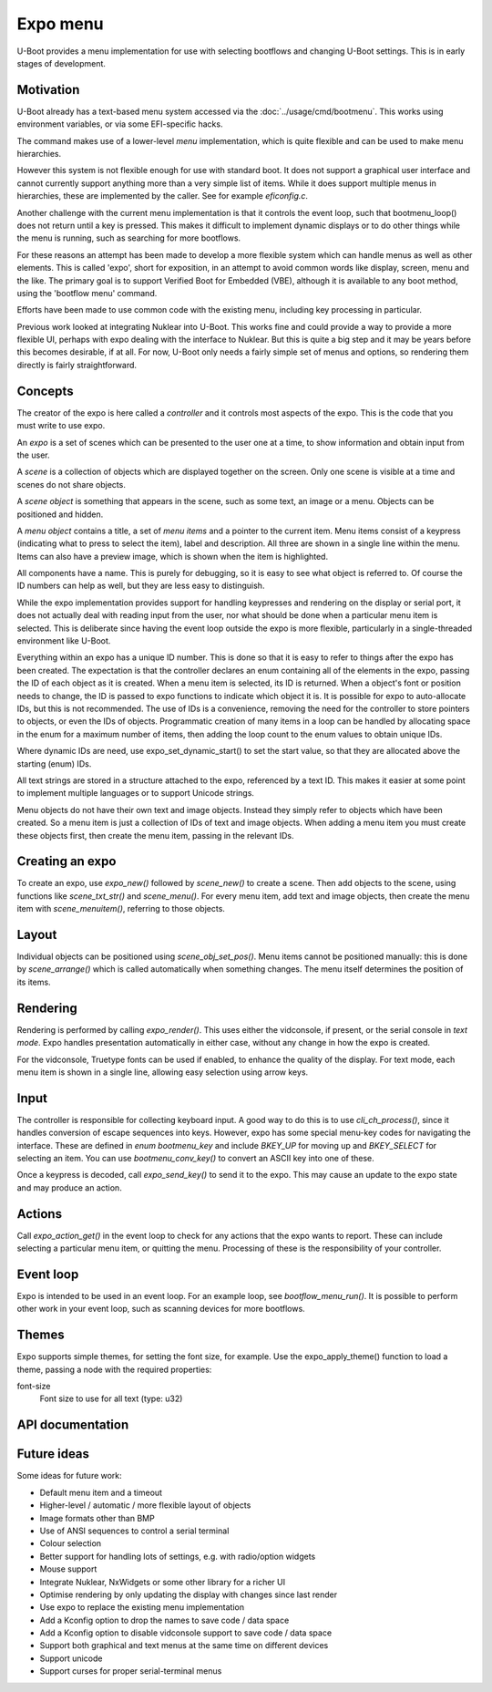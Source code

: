 .. SPDX-License-Identifier: GPL-2.0+

Expo menu
=========

U-Boot provides a menu implementation for use with selecting bootflows and
changing U-Boot settings. This is in early stages of development.

Motivation
----------

U-Boot already has a text-based menu system accessed via the
:doc:`../usage/cmd/bootmenu`. This works using environment variables, or via
some EFI-specific hacks.

The command makes use of a lower-level `menu` implementation, which is quite
flexible and can be used to make menu hierarchies.

However this system is not flexible enough for use with standard boot. It does
not support a graphical user interface and cannot currently support anything
more than a very simple list of items. While it does support multiple menus in
hierarchies, these are implemented by the caller. See for example `eficonfig.c`.

Another challenge with the current menu implementation is that it controls
the event loop, such that bootmenu_loop() does not return until a key is
pressed. This makes it difficult to implement dynamic displays or to do other
things while the menu is running, such as searching for more bootflows.

For these reasons an attempt has been made to develop a more flexible system
which can handle menus as well as other elements. This is called 'expo', short
for exposition, in an attempt to avoid common words like display, screen, menu
and the like. The primary goal is to support Verified Boot for Embedded (VBE),
although it is available to any boot method, using the 'bootflow menu' command.

Efforts have been made to use common code with the existing menu, including
key processing in particular.

Previous work looked at integrating Nuklear into U-Boot. This works fine and
could provide a way to provide a more flexible UI, perhaps with expo dealing
with the interface to Nuklear. But this is quite a big step and it may be years
before this becomes desirable, if at all. For now, U-Boot only needs a fairly
simple set of menus and options, so rendering them directly is fairly
straightforward.

Concepts
--------

The creator of the expo is here called a `controller` and it controls most
aspects of the expo. This is the code that you must write to use expo.

An `expo` is a set of scenes which can be presented to the user one at a time,
to show information and obtain input from the user.

A `scene` is a collection of objects which are displayed together on the screen.
Only one scene is visible at a time and scenes do not share objects.

A `scene object` is something that appears in the scene, such as some text, an
image or a menu. Objects can be positioned and hidden.

A `menu object` contains a title, a set of `menu items` and a pointer to the
current item. Menu items consist of a keypress (indicating what to press to
select the item), label and description. All three are shown in a single line
within the menu. Items can also have a preview image, which is shown when the
item is highlighted.

All components have a name. This is purely for debugging, so it is easy to see
what object is referred to. Of course the ID numbers can help as well, but they
are less easy to distinguish.

While the expo implementation provides support for handling keypresses and
rendering on the display or serial port, it does not actually deal with reading
input from the user, nor what should be done when a particular menu item is
selected. This is deliberate since having the event loop outside the expo is
more flexible, particularly in a single-threaded environment like U-Boot.

Everything within an expo has a unique ID number. This is done so that it is
easy to refer to things after the expo has been created. The expectation is that
the controller declares an enum containing all of the elements in the expo,
passing the ID of each object as it is created. When a menu item is selected,
its ID is returned. When a object's font or position needs to change, the ID is
passed to expo functions to indicate which object it is. It is possible for expo
to auto-allocate IDs, but this is not recommended. The use of IDs is a
convenience, removing the need for the controller to store pointers to objects,
or even the IDs of objects. Programmatic creation of many items in a loop can be
handled by allocating space in the enum for a maximum number of items, then
adding the loop count to the enum values to obtain unique IDs.

Where dynamic IDs are need, use expo_set_dynamic_start() to set the start value,
so that they are allocated above the starting (enum) IDs.

All text strings are stored in a structure attached to the expo, referenced by
a text ID. This makes it easier at some point to implement multiple languages or
to support Unicode strings.

Menu objects do not have their own text and image objects. Instead they simply
refer to objects which have been created. So a menu item is just a collection
of IDs of text and image objects. When adding a menu item you must create these
objects first, then create the menu item, passing in the relevant IDs.

Creating an expo
----------------

To create an expo, use `expo_new()` followed by `scene_new()` to create a scene.
Then add objects to the scene, using functions like `scene_txt_str()` and
`scene_menu()`. For every menu item, add text and image objects, then create
the menu item with `scene_menuitem()`, referring to those objects.

Layout
------

Individual objects can be positioned using `scene_obj_set_pos()`. Menu items
cannot be positioned manually: this is done by `scene_arrange()` which is called
automatically when something changes. The menu itself determines the position of
its items.

Rendering
---------

Rendering is performed by calling `expo_render()`. This uses either the
vidconsole, if present, or the serial console in `text mode`. Expo handles
presentation automatically in either case, without any change in how the expo is
created.

For the vidconsole, Truetype fonts can be used if enabled, to enhance the
quality of the display. For text mode, each menu item is shown in a single line,
allowing easy selection using arrow keys.

Input
-----

The controller is responsible for collecting keyboard input. A good way to do
this is to use `cli_ch_process()`, since it handles conversion of escape
sequences into keys. However, expo has some special menu-key codes for
navigating the interface. These are defined in `enum bootmenu_key` and include
`BKEY_UP` for moving up and `BKEY_SELECT` for selecting an item. You can use
`bootmenu_conv_key()` to convert an ASCII key into one of these.

Once a keypress is decoded, call `expo_send_key()` to send it to the expo. This
may cause an update to the expo state and may produce an action.

Actions
-------

Call `expo_action_get()` in the event loop to check for any actions that the
expo wants to report. These can include selecting a particular menu item, or
quitting the menu. Processing of these is the responsibility of your controller.

Event loop
----------

Expo is intended to be used in an event loop. For an example loop, see
`bootflow_menu_run()`. It is possible to perform other work in your event loop,
such as scanning devices for more bootflows.

Themes
------

Expo supports simple themes, for setting the font size, for example. Use the
expo_apply_theme() function to load a theme, passing a node with the required
properties:

font-size
    Font size to use for all text (type: u32)


API documentation
-----------------

.. kernel-doc:: include/expo.h

Future ideas
------------

Some ideas for future work:

- Default menu item and a timeout
- Higher-level / automatic / more flexible layout of objects
- Image formats other than BMP
- Use of ANSI sequences to control a serial terminal
- Colour selection
- Better support for handling lots of settings, e.g. with radio/option widgets
- Mouse support
- Integrate Nuklear, NxWidgets or some other library for a richer UI
- Optimise rendering by only updating the display with changes since last render
- Use expo to replace the existing menu implementation
- Add a Kconfig option to drop the names to save code / data space
- Add a Kconfig option to disable vidconsole support to save code / data space
- Support both graphical and text menus at the same time on different devices
- Support unicode
- Support curses for proper serial-terminal menus

.. Simon Glass <sjg@chromium.org>
.. 7-Oct-22
